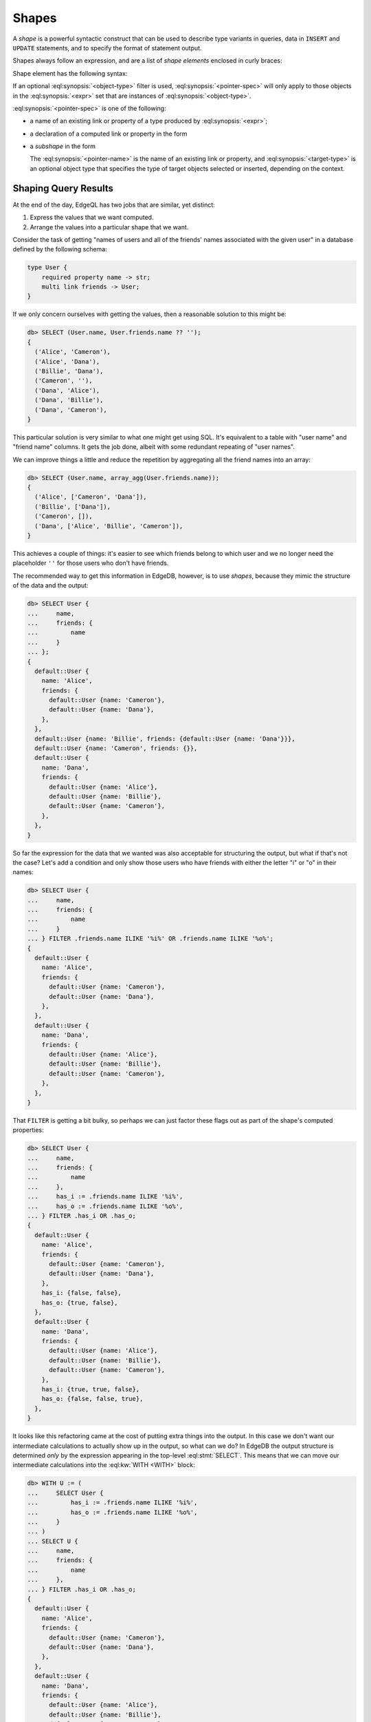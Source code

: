 .. _ref_reference_shapes:

======
Shapes
======

A *shape* is a powerful syntactic construct that can be used to describe
type variants in queries, data in ``INSERT`` and ``UPDATE`` statements,
and to specify the format of statement output.

Shapes always follow an expression, and are a list of *shape elements*
enclosed in curly braces:

.. eql:synopsis::

    <expr> "{"
        <shape_element> [, ...]
    "}"


Shape element has the following syntax:

.. eql:synopsis::

    [ "[" IS <object-type> "]" ] <pointer-spec>

If an optional :eql:synopsis:`<object-type>` filter is used,
:eql:synopsis:`<pointer-spec>` will only apply to those objects in
the :eql:synopsis:`<expr>` set that are instances of
:eql:synopsis:`<object-type>`.

:eql:synopsis:`<pointer-spec>` is one of the following:

- a name of an existing link or property of a type produced
  by :eql:synopsis:`<expr>`;

- a declaration of a computed link or property in the form

  .. eql:synopsis ::

    [@]<name> := <ptrexpr>


- a *subshape* in the form

  .. eql:synopsis ::

    <pointer-name>: [ "[" IS <target-type> "]" ] "{" ... "}"`

  The :eql:synopsis:`<pointer-name>` is the name of an existing link
  or property, and :eql:synopsis:`<target-type>` is an optional object
  type that specifies the type of target objects selected or inserted,
  depending on the context.

Shaping Query Results
=====================

At the end of the day, EdgeQL has two jobs that are similar, yet distinct:

1) Express the values that we want computed.
2) Arrange the values into a particular shape that we want.

Consider the task of getting "names of users and all of the friends'
names associated with the given user" in a database defined by the
following schema:

.. code-block:: sdl

    type User {
        required property name -> str;
        multi link friends -> User;
    }

If we only concern ourselves with getting the values, then a
reasonable solution to this might be:

.. code-block:: edgeql-repl

    db> SELECT (User.name, User.friends.name ?? '');
    {
      ('Alice', 'Cameron'),
      ('Alice', 'Dana'),
      ('Billie', 'Dana'),
      ('Cameron', ''),
      ('Dana', 'Alice'),
      ('Dana', 'Billie'),
      ('Dana', 'Cameron'),
    }

This particular solution is very similar to what one might get using
SQL. It's equivalent to a table with "user name" and "friend name"
columns. It gets the job done, albeit with some redundant repeating of
"user names".

We can improve things a little and reduce the repetition by
aggregating all the friend names into an array:

.. code-block:: edgeql-repl

    db> SELECT (User.name, array_agg(User.friends.name));
    {
      ('Alice', ['Cameron', 'Dana']),
      ('Billie', ['Dana']),
      ('Cameron', []),
      ('Dana', ['Alice', 'Billie', 'Cameron']),
    }


This achieves a couple of things: it's easier to see which friends
belong to which user and we no longer need the placeholder ``''`` for
those users who don't have friends.

The recommended way to get this information in EdgeDB, however, is to
use *shapes*, because they mimic the structure of the data and the output:

.. code-block:: edgeql-repl

    db> SELECT User {
    ...     name,
    ...     friends: {
    ...         name
    ...     }
    ... };
    {
      default::User {
        name: 'Alice',
        friends: {
          default::User {name: 'Cameron'},
          default::User {name: 'Dana'},
        },
      },
      default::User {name: 'Billie', friends: {default::User {name: 'Dana'}}},
      default::User {name: 'Cameron', friends: {}},
      default::User {
        name: 'Dana',
        friends: {
          default::User {name: 'Alice'},
          default::User {name: 'Billie'},
          default::User {name: 'Cameron'},
        },
      },
    }

So far the expression for the data that we wanted was also acceptable
for structuring the output, but what if that's not the case? Let's add
a condition and only show those users who have friends with either the
letter "i" or "o" in their names:

.. code-block:: edgeql-repl

    db> SELECT User {
    ...     name,
    ...     friends: {
    ...         name
    ...     }
    ... } FILTER .friends.name ILIKE '%i%' OR .friends.name ILIKE '%o%';
    {
      default::User {
        name: 'Alice',
        friends: {
          default::User {name: 'Cameron'},
          default::User {name: 'Dana'},
        },
      },
      default::User {
        name: 'Dana',
        friends: {
          default::User {name: 'Alice'},
          default::User {name: 'Billie'},
          default::User {name: 'Cameron'},
        },
      },
    }

That ``FILTER`` is getting a bit bulky, so perhaps we can just factor
these flags out as part of the shape's computed properties:

.. code-block:: edgeql-repl

    db> SELECT User {
    ...     name,
    ...     friends: {
    ...         name
    ...     },
    ...     has_i := .friends.name ILIKE '%i%',
    ...     has_o := .friends.name ILIKE '%o%',
    ... } FILTER .has_i OR .has_o;
    {
      default::User {
        name: 'Alice',
        friends: {
          default::User {name: 'Cameron'},
          default::User {name: 'Dana'},
        },
        has_i: {false, false},
        has_o: {true, false},
      },
      default::User {
        name: 'Dana',
        friends: {
          default::User {name: 'Alice'},
          default::User {name: 'Billie'},
          default::User {name: 'Cameron'},
        },
        has_i: {true, true, false},
        has_o: {false, false, true},
      },
    }

It looks like this refactoring came at the cost of putting extra
things into the output. In this case we don't want our intermediate
calculations to actually show up in the output, so what can we do? In
EdgeDB the output structure is determined *only* by the expression
appearing in the top-level :eql:stmt:`SELECT`. This means that we can
move our intermediate calculations into the :eql:kw:`WITH <WITH>`
block:

.. code-block:: edgeql-repl

    db> WITH U := (
    ...     SELECT User {
    ...         has_i := .friends.name ILIKE '%i%',
    ...         has_o := .friends.name ILIKE '%o%',
    ...     }
    ... )
    ... SELECT U {
    ...     name,
    ...     friends: {
    ...         name
    ...     },
    ... } FILTER .has_i OR .has_o;
    {
      default::User {
        name: 'Alice',
        friends: {
          default::User {name: 'Cameron'},
          default::User {name: 'Dana'},
        },
      },
      default::User {
        name: 'Dana',
        friends: {
          default::User {name: 'Alice'},
          default::User {name: 'Billie'},
          default::User {name: 'Cameron'},
        },
      },
    }

This way we can use ``has_i`` and ``has_o`` in our query without
leaking them into the output.

General Shaping Rules
=====================

In EdgeDB typically all shapes appearing in the top-level
:eql:stmt:`SELECT` should be reflected in the output. This also applies
to shapes no matter where and how they are nested. Aside from
other shapes, this includes nesting in arrays:

.. code-block:: edgeql-repl

    db> SELECT array_agg(User {name});
    {
      [
        default::User {name: 'Alice'},
        default::User {name: 'Billie'},
        default::User {name: 'Cameron'},
        default::User {name: 'Dana'},
      ],
    }

... or tuples:

.. code-block:: edgeql-repl

    db> SELECT enumerate(User {name});
    {
      (0, default::User {name: 'Alice'}),
      (1, default::User {name: 'Billie'}),
      (2, default::User {name: 'Cameron'}),
      (3, default::User {name: 'Dana'}),
    }

You can safely access a tuple element and expect the output shape to
be intact:

.. code-block:: edgeql-repl

    db> SELECT enumerate(User{name}).1;
    {
      default::User {name: 'Alice'},
      default::User {name: 'Billie'},
      default::User {name: 'Cameron'},
      default::User {name: 'Dana'},
    }

Accessing array elements or working with slices also preserves output
shape and is analogous to using ``OFFSET`` and ``LIMIT`` when working
with sets:

.. code-block:: edgeql-repl

    db> SELECT array_agg(User {name})[2];
    {default::User {name: 'Cameron'}}


Losing Shapes
=============

There are some situations where shape information gets completely or
partially discarded. Any such operation also prevents the altered
shape from appearing in the output altogether.

In order for the shape to be preserved, the original expression type
must be preserved. This means that :eql:op:`UNION` can alter the shape,
because the result of a :eql:op:`UNION` is a :eql:op:`union type
<TYPEOR>`. So you can still refer to the common properties, but not to
the properties that appeared in the shape.

As mentioned above, since :eql:op:`UNION` potentially alters the
expression shape it never preserves output shape, even when the
underlying type wasn't altered:

.. code-block:: edgeql-repl

    db> SELECT User{name} UNION User{name};
    {
      default::User {id: 7769045a-27bf-11ec-94ea-3f6c0ae59eb3},
      default::User {id: 7b42ed20-27bf-11ec-94ea-7700ec77834e},
      default::User {id: 7fcedbc4-27bf-11ec-94ea-73dcb6f297a4},
      default::User {id: 82f52646-27bf-11ec-94ea-3718ffb8dd15},
      default::User {id: 7769045a-27bf-11ec-94ea-3f6c0ae59eb3},
      default::User {id: 7b42ed20-27bf-11ec-94ea-7700ec77834e},
      default::User {id: 7fcedbc4-27bf-11ec-94ea-73dcb6f297a4},
      default::User {id: 82f52646-27bf-11ec-94ea-3718ffb8dd15},
    }

Listing several items inside a set ``{ ... }`` functions identically
to a :eql:op:`UNION` and so will also produce a union type and remove
shape from output.

Another subtle way for a type union to remove the shape from the output
is by the :eql:op:`?? <COALESCE>` and the :eql:op:`IF..ELSE` operators. Both
of them determine the result type as the union of the left and right
operands:

.. code-block:: edgeql-repl

    db> SELECT <User>{} ?? User {name};
    {
      default::User {id: 7769045a-27bf-11ec-94ea-3f6c0ae59eb3},
      default::User {id: 7b42ed20-27bf-11ec-94ea-7700ec77834e},
      default::User {id: 7fcedbc4-27bf-11ec-94ea-73dcb6f297a4},
      default::User {id: 82f52646-27bf-11ec-94ea-3718ffb8dd15},
    }

Shapes survive array creation (either via :eql:func:`array_agg` or by
using ``[ ... ]``), but they follow the same rules as for :eql:op:`UNION`
for array :eql:op:`concatenation <ARRAYPLUS>`. Basically the element type
of the resulting array must be a union type and thus all shape
information is lost:

.. code-block:: edgeql-repl

    db> SELECT array_agg(User{name}) ++ array_agg(User{name});
    {
      [
        default::User {id: 7769045a-27bf-11ec-94ea-3f6c0ae59eb3},
        default::User {id: 7b42ed20-27bf-11ec-94ea-7700ec77834e},
        default::User {id: 7fcedbc4-27bf-11ec-94ea-73dcb6f297a4},
        default::User {id: 82f52646-27bf-11ec-94ea-3718ffb8dd15},
        default::User {id: 7769045a-27bf-11ec-94ea-3f6c0ae59eb3},
        default::User {id: 7b42ed20-27bf-11ec-94ea-7700ec77834e},
        default::User {id: 7fcedbc4-27bf-11ec-94ea-73dcb6f297a4},
        default::User {id: 82f52646-27bf-11ec-94ea-3718ffb8dd15},
      ],
    }

.. note::

    The :eql:stmt:`FOR` statement preserves the shape given inside the
    ``UNION`` clause, effectively applying the shape to its entire
    result.
